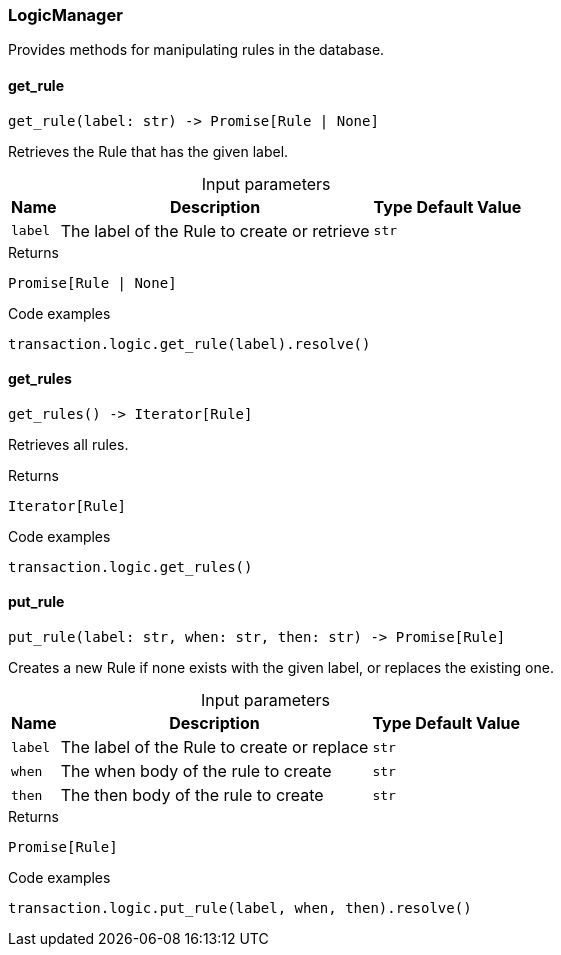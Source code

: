 [#_LogicManager]
=== LogicManager

Provides methods for manipulating rules in the database.

// tag::methods[]
[#_LogicManager_get_rule__label_str]
==== get_rule

[source,python]
----
get_rule(label: str) -> Promise[Rule | None]
----

Retrieves the Rule that has the given label.

[caption=""]
.Input parameters
[cols="~,~,~,~"]
[options="header"]
|===
|Name |Description |Type |Default Value
a| `label` a| The label of the Rule to create or retrieve a| `str` a| 
|===

[caption=""]
.Returns
`Promise[Rule | None]`

[caption=""]
.Code examples
[source,python]
----
transaction.logic.get_rule(label).resolve()
----

[#_LogicManager_get_rules__]
==== get_rules

[source,python]
----
get_rules() -> Iterator[Rule]
----

Retrieves all rules.

[caption=""]
.Returns
`Iterator[Rule]`

[caption=""]
.Code examples
[source,python]
----
transaction.logic.get_rules()
----

[#_LogicManager_put_rule__label_str__when_str__then_str]
==== put_rule

[source,python]
----
put_rule(label: str, when: str, then: str) -> Promise[Rule]
----

Creates a new Rule if none exists with the given label, or replaces the existing one.

[caption=""]
.Input parameters
[cols="~,~,~,~"]
[options="header"]
|===
|Name |Description |Type |Default Value
a| `label` a| The label of the Rule to create or replace a| `str` a| 
a| `when` a| The when body of the rule to create a| `str` a| 
a| `then` a| The then body of the rule to create a| `str` a| 
|===

[caption=""]
.Returns
`Promise[Rule]`

[caption=""]
.Code examples
[source,python]
----
transaction.logic.put_rule(label, when, then).resolve()
----

// end::methods[]

